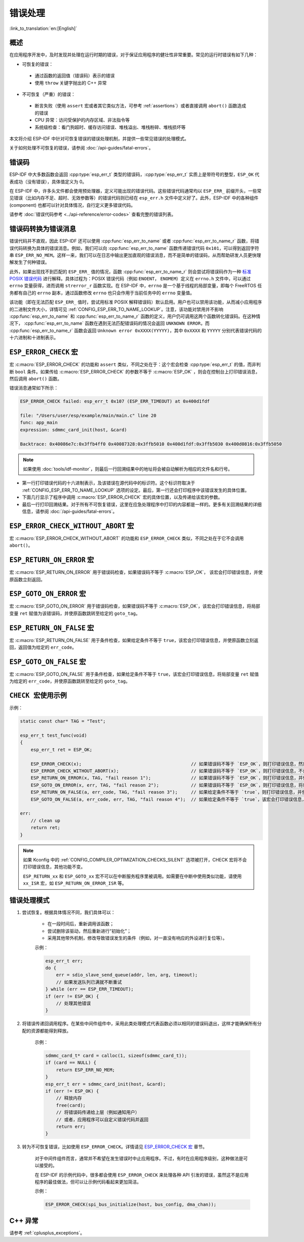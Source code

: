 .. highlight:: c

错误处理
========

:link_to_translation:`en:[English]`

概述
----

在应用程序开发中，及时发现并处理在运行时期的错误，对于保证应用程序的健壮性非常重要。常见的运行时错误有如下几种：

-  可恢复的错误：

  - 通过函数的返回值（错误码）表示的错误
  - 使用 ``throw`` 关键字抛出的 C++ 异常

-  不可恢复（严重）的错误：

  - 断言失败（使用 ``assert`` 宏或者其它类似方法，可参考 :ref:`assertions`）或者直接调用 ``abort()`` 函数造成的错误
  - CPU 异常：访问受保护的内存区域、非法指令等
  - 系统级检查：看门狗超时、缓存访问错误、堆栈溢出、堆栈粉碎、堆栈损坏等

本文将介绍 ESP-IDF 中针对可恢复错误的错误处理机制，并提供一些常见错误的处理模式。

关于如何处理不可恢复的错误，请参阅 :doc:`/api-guides/fatal-errors`。


错误码
------

ESP-IDF 中大多数函数会返回 :cpp:type:`esp_err_t` 类型的错误码，:cpp:type:`esp_err_t` 实质上是带符号的整型，``ESP_OK`` 代表成功（没有错误），具体值定义为 0。

在 ESP-IDF 中，许多头文件都会使用预处理器，定义可能出现的错误代码。这些错误代码通常均以 ``ESP_ERR_`` 前缀开头，一些常见错误（比如内存不足、超时、无效参数等）的错误代码则已经在 ``esp_err.h`` 文件中定义好了。此外，ESP-IDF 中的各种组件 (component) 也都可以针对具体情况，自行定义更多错误代码。

请参考 :doc:`错误代码参考 <../api-reference/error-codes>` 查看完整的错误列表。


错误码转换为错误消息
------------------------------

错误代码并不直观，因此 ESP-IDF 还可以使用 :cpp:func:`esp_err_to_name` 或者 :cpp:func:`esp_err_to_name_r` 函数，将错误代码转换为具体的错误消息。例如，我们可以向 :cpp:func:`esp_err_to_name` 函数传递错误代码 ``0x101``，可以得到返回字符串 ``ESP_ERR_NO_MEM``。这样一来，我们可以在日志中输出更加直观的错误消息，而不是简单的错误码，从而帮助研发人员更快理解发生了何种错误。

此外，如果出现找不到匹配的 ``ESP_ERR_`` 值的情况，函数 :cpp:func:`esp_err_to_name_r` 则会尝试将错误码作为一种 `标准 POSIX 错误代码 <https://pubs.opengroup.org/onlinepubs/9699919799/basedefs/errno.h.html>`_ 进行解释。具体过程为：POSIX 错误代码（例如 ``ENOENT``， ``ENOMEM``）定义在 ``errno.h`` 文件中，可以通过 ``errno`` 变量获得，进而调用 ``strerror_r`` 函数实现。在 ESP-IDF 中，``errno`` 是一个基于线程的局部变量，即每个 FreeRTOS 任务都有自己的 ``errno`` 副本，通过函数修改 ``errno`` 也只会作用于当前任务中的 ``errno`` 变量值。

该功能（即在无法匹配 ``ESP_ERR_`` 值时，尝试用标准 POSIX 解释错误码）默认启用。用户也可以禁用该功能，从而减小应用程序的二进制文件大小，详情可见 :ref:`CONFIG_ESP_ERR_TO_NAME_LOOKUP`。注意，该功能对禁用并不影响 :cpp:func:`esp_err_to_name` 和 :cpp:func:`esp_err_to_name_r` 函数的定义，用户仍可调用这两个函数转化错误码。在这种情况下， :cpp:func:`esp_err_to_name` 函数在遇到无法匹配错误码的情况会返回 ``UNKNOWN ERROR``，而 :cpp:func:`esp_err_to_name_r` 函数会返回 ``Unknown error 0xXXXX(YYYYY)``，其中 ``0xXXXX`` 和 ``YYYYY`` 分别代表错误代码的十六进制和十进制表示。


.. _esp-error-check-macro:

``ESP_ERROR_CHECK`` 宏
----------------------

宏 :c:macro:`ESP_ERROR_CHECK` 的功能和 ``assert`` 类似，不同之处在于：这个宏会检查 :cpp:type:`esp_err_t` 的值，而非判断 ``bool`` 条件。如果传给 :c:macro:`ESP_ERROR_CHECK` 的参数不等于 :c:macro:`ESP_OK` ，则会在控制台上打印错误消息，然后调用 ``abort()`` 函数。

错误消息通常如下所示：

.. code-block:: none

    ESP_ERROR_CHECK failed: esp_err_t 0x107 (ESP_ERR_TIMEOUT) at 0x400d1fdf

    file: "/Users/user/esp/example/main/main.c" line 20
    func: app_main
    expression: sdmmc_card_init(host, &card)

    Backtrace: 0x40086e7c:0x3ffb4ff0 0x40087328:0x3ffb5010 0x400d1fdf:0x3ffb5030 0x400d0816:0x3ffb5050

.. note::

    如果使用 :doc:`tools/idf-monitor`，则最后一行回溯结果中的地址将会被自动解析为相应的文件名和行号。

- 第一行打印错误代码的十六进制表示，及该错误在源代码中的标识符。这个标识符取决于 :ref:`CONFIG_ESP_ERR_TO_NAME_LOOKUP` 选项的设定。最后，第一行还会打印程序中该错误发生的具体位置。

- 下面几行显示了程序中调用 :c:macro:`ESP_ERROR_CHECK` 宏的具体位置，以及传递给该宏的参数。

- 最后一行打印回溯结果。对于所有不可恢复错误，这里在应急处理程序中打印的内容都是一样的。更多有关回溯结果的详细信息，请参阅 :doc:`/api-guides/fatal-errors`。


.. _esp-error-check-without-abort-macro:

``ESP_ERROR_CHECK_WITHOUT_ABORT`` 宏
------------------------------------

宏 :c:macro:`ESP_ERROR_CHECK_WITHOUT_ABORT` 的功能和 ``ESP_ERROR_CHECK`` 类似，不同之处在于它不会调用 ``abort()``。


.. _esp-return-on-error-macro:

``ESP_RETURN_ON_ERROR`` 宏
--------------------------

宏 :c:macro:`ESP_RETURN_ON_ERROR` 用于错误码检查，如果错误码不等于 :c:macro:`ESP_OK`， 该宏会打印错误信息，并使原函数立刻返回。


.. _esp-goto-on-error-macro:

``ESP_GOTO_ON_ERROR`` 宏
------------------------

宏 :c:macro:`ESP_GOTO_ON_ERROR` 用于错误码检查，如果错误码不等于 :c:macro:`ESP_OK`，该宏会打印错误信息，将局部变量 ``ret`` 赋值为该错误码，并使原函数跳转至给定的 ``goto_tag``。


.. _esp-return-on-false-macro:

``ESP_RETURN_ON_FALSE`` 宏
--------------------------

宏 :c:macro:`ESP_RETURN_ON_FALSE` 用于条件检查，如果给定条件不等于 ``true``，该宏会打印错误信息，并使原函数立刻返回，返回值为给定的 ``err_code``。


.. _esp-goto-on-false-macro:

``ESP_GOTO_ON_FALSE`` 宏
------------------------

宏 :c:macro:`ESP_GOTO_ON_FALSE` 用于条件检查，如果给定条件不等于 ``true``，该宏会打印错误信息，将局部变量 ``ret`` 赋值为给定的 ``err_code``，并使原函数跳转至给定的 ``goto_tag``。


.. _check_macros_examples:

``CHECK 宏使用示例``
-------------------------

示例：

.. code-block:: c

    static const char* TAG = "Test";

    esp_err_t test_func(void)
    {
        esp_err_t ret = ESP_OK;

        ESP_ERROR_CHECK(x);                                         // 如果错误码不等于 `ESP_OK`，则打印错误信息，然后调用 `abort()`。
        ESP_ERROR_CHECK_WITHOUT_ABORT(x);                           // 如果错误码不等于 `ESP_OK`，则打印错误信息，不调用 `abort()`。
        ESP_RETURN_ON_ERROR(x, TAG, "fail reason 1");               // 如果错误码不等于 `ESP_OK`，则打印错误信息，并使原函数立刻返回，返回值为给定的错误码.
        ESP_GOTO_ON_ERROR(x, err, TAG, "fail reason 2");            // 如果错误码不等于 `ESP_OK`，则打印错误信息，将局部变量 `ret` 赋值为该错误码，并使原函数跳转至 `err`。
        ESP_RETURN_ON_FALSE(a, err_code, TAG, "fail reason 3");     // 如果给定条件不等于 `true`，则打印错误信息，并使原函数立刻返回，返回值为给定的错误码。
        ESP_GOTO_ON_FALSE(a, err_code, err, TAG, "fail reason 4");  // 如果给定条件不等于 `true`，该宏会打印错误信息，将局部变量 `ret` 赋值为给定的 `err_code`，并使原函数跳转至 `err`。

    err:
        // clean up
        return ret;
    }

.. note::

     如果 Kconfig 中的 :ref:`CONFIG_COMPILER_OPTIMIZATION_CHECKS_SILENT` 选项被打开，CHECK 宏将不会打印错误信息，其他功能不变。

     ``ESP_RETURN_xx`` 和 ``ESP_GOTO_xx`` 宏不可以在中断服务程序里被调用。如需要在中断中使用类似功能，请使用 ``xx_ISR`` 宏，如 ``ESP_RETURN_ON_ERROR_ISR`` 等。


错误处理模式
------------

1. 尝试恢复。根据具体情况不同，我们具体可以：

    - 在一段时间后，重新调用该函数；
    - 尝试删除该驱动，然后重新进行“初始化”；
    - 采用其他带外机制，修改导致错误发生的条件（例如，对一直没有响应的外设进行复位等）。

    示例：

    .. code-block:: c

        esp_err_t err;
        do {
            err = sdio_slave_send_queue(addr, len, arg, timeout);
            // 如果发送队列已满就不断重试
        } while (err == ESP_ERR_TIMEOUT);
        if (err != ESP_OK) {
            // 处理其他错误
        }

2. 将错误传递回调用程序。在某些中间件组件中，采用此类处理模式代表函数必须以相同的错误码退出，这样才能确保所有分配的资源都能得到释放。

    示例：

    .. code-block:: c

        sdmmc_card_t* card = calloc(1, sizeof(sdmmc_card_t));
        if (card == NULL) {
            return ESP_ERR_NO_MEM;
        }
        esp_err_t err = sdmmc_card_init(host, &card);
        if (err != ESP_OK) {
            // 释放内存
            free(card);
            // 将错误码传递给上层（例如通知用户）
            // 或者，应用程序可以自定义错误代码并返回
            return err;
        }

3. 转为不可恢复错误，比如使用 ``ESP_ERROR_CHECK``。详情请见 `ESP_ERROR_CHECK 宏 <#esp-error-check-macro>`_ 章节。

    对于中间件组件而言，通常并不希望在发生错误时中止应用程序。不过，有时在应用程序级别，这种做法是可以接受的。

    在 ESP-IDF 的示例代码中，很多都会使用 ``ESP_ERROR_CHECK`` 来处理各种 API 引发的错误，虽然这不是应用程序的最佳做法，但可以让示例代码看起来更加简洁。

    示例：

    .. code-block:: c

        ESP_ERROR_CHECK(spi_bus_initialize(host, bus_config, dma_chan));


C++ 异常
--------

请参考 :ref:`cplusplus_exceptions`。
